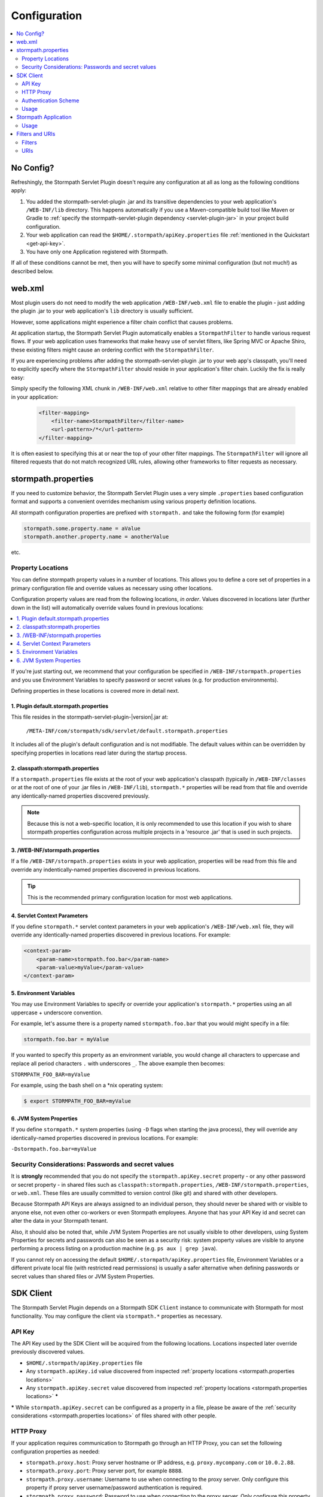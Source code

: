 .. _config:

Configuration
=============

.. contents::
   :local:
   :depth: 2

No Config?
----------

Refreshingly, the Stormpath Servlet Plugin doesn't require any configuration at all as long as the following conditions
apply:

#. You added the stormpath-servlet-plugin .jar and its transitive dependencies to your web application's ``/WEB-INF/lib`` directory.  This happens automatically if you use a Maven-compatible build tool like Maven or Gradle to :ref:`specify the stormpath-servlet-plugin dependency <servlet-plugin-jar>` in your project build configuration.

#. Your web application can read the ``$HOME/.stormpath/apiKey.properties`` file :ref:`mentioned in the Quickstart <get-api-key>`.

#. You have only one Application registered with Stormpath.

If all of these conditions cannot be met, then you will have to specify some minimal configuration (but not much!) as
described below.

web.xml
-------

Most plugin users do not need to modify the web application ``/WEB-INF/web.xml`` file to enable the plugin - just adding the plugin .jar to your web application's ``lib`` directory is usually sufficient.

However, some applications might experience a filter chain conflict that causes problems.

At application startup, the Stormpath Servlet Plugin automatically enables a ``StormpathFilter`` to handle various request flows.  If your web application uses frameworks that make heavy use of servlet filters, like Spring MVC or Apache Shiro, these existing filters might cause an ordering conflict with the ``StormpathFilter``.

If you are experiencing problems after adding the stormpath-servlet-plugin .jar to your web app's classpath, you'll need to explicitly specify where the ``StormpathFilter`` should reside in your application's filter chain.  Luckily the fix is really easy:

Simply specify the following XML chunk in ``/WEB-INF/web.xml`` relative to other filter mappings that are already enabled in your application:

  .. code-block:: xml

      <filter-mapping>
          <filter-name>StormpathFilter</filter-name>
          <url-pattern>/*</url-pattern>
      </filter-mapping>

It is often easiest to specifying this at or near the top of your other filter mappings.  The ``StormpathFilter`` will ignore all filtered requests that do not match recognized URL rules, allowing other frameworks to filter requests as necessary.

stormpath.properties
--------------------

If you need to customize behavior, the Stormpath Servlet Plugin uses a very simple ``.properties`` based configuration format and supports a  convenient overrides mechanism using various property definition locations.

All stormpath configuration properties are prefixed with ``stormpath.`` and take the following form (for example)

.. code-block:: properties

    stormpath.some.property.name = aValue
    stormpath.another.property.name = anotherValue

etc.

.. _stormpath.properties locations:

Property Locations
~~~~~~~~~~~~~~~~~~

You can define stormpath property values in a number of locations.  This allows you to define a core set of properties in a primary configuration file and override values as necessary using other locations.

Configuration property values are read from the following locations, *in order*.  Values discovered in locations later (further down in the list) will automatically override values found in previous locations:

.. contents::
   :local:
   :depth: 2

If you're just starting out, we recommend that your configuration be specified in ``/WEB-INF/stormpath.properties`` and you use Environment Variables to specify password or secret values (e.g. for production environments).

Defining properties in these locations is covered more in detail next.

1. Plugin default.stormpath.properties
^^^^^^^^^^^^^^^^^^^^^^^^^^^^^^^^^^^^^^

This file resides in the stormpath-servlet-plugin-|version|.jar at:

 ``/META-INF/com/stormpath/sdk/servlet/default.stormpath.properties``

It includes all of the plugin's default configuration and is not modifiable.  The default values within can be overridden by specifying properties in locations read later during the startup process.

2. classpath:stormpath.properties
^^^^^^^^^^^^^^^^^^^^^^^^^^^^^^^^^

If a ``stormpath.properties`` file exists at the root of your web application's classpath (typically in ``/WEB-INF/classes`` or at the root of one of your .jar files in ``/WEB-INF/lib``), ``stormpath.*`` properties will be read from that file and override any identically-named properties discovered previously.

.. NOTE::
   Because this is not a web-specific location, it is only recommended to use this location if you wish to share stormpath properties configuration across multiple projects in a 'resource .jar' that is used in such projects.

3. /WEB-INF/stormpath.properties
^^^^^^^^^^^^^^^^^^^^^^^^^^^^^^^^

If a file ``/WEB-INF/stormpath.properties`` exists in your web application, properties will be read from this file and override any indentically-named properties discovered in previous locations.

.. TIP::
   This is the recommended primary configuration location for most web applications.

4. Servlet Context Parameters
^^^^^^^^^^^^^^^^^^^^^^^^^^^^^

If you define ``stormpath.*`` servlet context parameters in your web application's ``/WEB-INF/web.xml`` file, they will override any identically-named properties discovered in previous locations.  For example:


.. code-block:: xml

    <context-param>
        <param-name>stormpath.foo.bar</param-name>
        <param-value>myValue</param-value>
    </context-param>

5. Environment Variables
^^^^^^^^^^^^^^^^^^^^^^^^

You may use Environment Variables to specify or override your application's ``stormpath.*`` properties using an all uppercase + underscore convention.

For example, let's assume there is a property named ``stormpath.foo.bar`` that you would might specify in a file:

.. code-block:: properties

    stormpath.foo.bar = myValue

If you wanted to specify this property as an environment variable, you would change all characters to uppercase and replace all period characters ``.`` with underscores ``_``. The above example then becomes:

``STORMPATH_FOO_BAR=myValue``

For example, using the bash shell on a \*nix operating system:

.. code-block:: bash

    $ export STORMPATH_FOO_BAR=myValue


6. JVM System Properties
^^^^^^^^^^^^^^^^^^^^^^^^

If you define ``stormpath.*`` system properties (using ``-D`` flags when starting the java process), they will override any identically-named properties discovered in previous locations.  For example:

``-Dstormpath.foo.bar=myValue``

.. _stormpath.properties security considerations:

Security Considerations: Passwords and secret values
~~~~~~~~~~~~~~~~~~~~~~~~~~~~~~~~~~~~~~~~~~~~~~~~~~~~

It is **strongly** recommended that you do not specify the ``stormpath.apiKey.secret`` property - or any other password or secret property - in shared files such as ``classpath:stormpath.properties``, ``/WEB-INF/stormpath.properties``, or ``web.xml``. These files are usually committed to version control (like git) and shared with other developers.

Because Stormpath API Keys are always assigned to an individual person, they should never be shared with or visible to anyone else, not even other co-workers or even Stormpath employees.  Anyone that has your API Key id and secret can alter the data in your Stormpath tenant.

Also, it should also be noted that, while JVM System Properties are not usually visible to other developers, using System Properties for secrets and passwords can also be seen as a security risk: system property values are visible to anyone performing a process listing on a production machine (e.g. ``ps aux | grep java``).

If you cannot rely on accessing the default ``$HOME/.stormpath/apiKey.properties`` file, Environment Variables or a different private local file (with restricted read permissions) is usually a safer alternative when defining passwords or secret values than shared files or JVM System Properties.

SDK Client
----------

The Stormpath Servlet Plugin depends on a Stormpath SDK ``Client`` instance to communicate with Stormpath for most functionality.  You may configure the client via ``stormpath.*`` properties as necessary.

API Key
~~~~~~~

The API Key used by the SDK Client will be acquired from the following locations.  Locations inspected later override previously discovered values.

* ``$HOME/.stormpath/apiKey.properties`` file
* Any ``stormpath.apiKey.id`` value discovered from inspected :ref:`property locations <stormpath.properties locations>`
* Any ``stormpath.apiKey.secret`` value discovered from inspected :ref:`property locations <stormpath.properties locations>` **\***

**\*** While ``stormpath.apiKey.secret`` can be configured as a property in a file, please be aware of the :ref:`security considerations <stormpath.properties locations>` of files shared with other people.

HTTP Proxy
~~~~~~~~~~

If your application requires communication to Stormpath go through an HTTP Proxy, you can set the following configuration properties as needed:

* ``stormpath.proxy.host``: Proxy server hostname or IP address, e.g. ``proxy.mycompany.com`` or ``10.0.2.88``.
* ``stormpath.proxy.port``: Proxy server port, for example ``8888``.
* ``stormpath.proxy.username``: Username to use when connecting to the proxy server.  Only configure this property if proxy server username/password authentication is required.
* ``stormpath.proxy.password``: Password to use when connecting to the proxy server.  Only configure this property if proxy server username/password authentication is required, but **note**: it is strongly recommended that you don't embed passwords in text files. You might want to specify this property as an environment variable, for example:

 .. code-block:: bash

    export STORMPATH_PROXY_PASSWORD=your_proxy_server_password

Authentication Scheme
~~~~~~~~~~~~~~~~~~~~~

The Stormpath SDK Client communicates with Stormpath using a very secure `cryptographic digest`_-based authentication scheme.

If you deploy your app on Google App Engine however, you might experience some problems.  You can change the scheme to use ``basic`` authentication by setting the following configuration property and value:

.. code-block:: properties

   stormpath.authentication.scheme = basic

If your application is not deployed on Google App Engine, we recommend that you *do not* set this property.

Usage
~~~~~

After application startup, you may access the ``Client`` instance if desired using the ``ClientResolver`` and referencing the web application's ``ServletContext``:

.. code-block:: java

   import com.stormpath.sdk.servlet.client.ClientResolver;
   //...

   Client client = ClientResolver.INSTANCE.getClient(servletContext);

You can also :ref:`access the client via a ServletRequest <request sdk client>`.

Stormpath Application
---------------------

The Stormpath Servlet Plugin requires that your web application correspond to a registered ``Application`` record within Stormpath.

If you only have one registered application with Stormpath, the plugin will automatically query Stormpath at startup, find the ``Application`` and use it, and no configuration is necessary.

However, if you have more than one application registered with Stormpath, you must configure the ``href`` of the specific application to access by setting the following configuration property:

.. code-block:: properties

   stormpath.application.href = your_application_href_here

You can find your application's href in the `Stormpath Admin Console`_:

#. Click on the ``Applications`` tab and find your application in the list.  Click on the Application's name:

   .. image:: /_static/console-applications-ann.png

#. On the resulting *Application Details* page, the **REST URL** property value is your application's ``href``:

   .. image:: /_static/console-application-href.png

Usage
~~~~~

After application startup, you may access the ``Application`` instance if desired (for example, searching your application's user accounts, creating groups, etc) using the ``ApplicationResolver`` and referencing the web application's ``ServletContext``:

.. code-block:: java

   import com.stormpath.sdk.servlet.application.ApplicationResolver;
   //...

   Application myApp = ApplicationResolver.INSTANCE.getApplication(servletContext);

You can also :ref:`access the application via a ServletRequest <request application>`.

Filters and URIs
----------------

The Stormpath Servlet Plugin works largely by intercepting requests to certain URI paths in your application and then executing one or more servlet filters based on the URI being accessed.

.. _filters:

Filters
~~~~~~~

All of the Servlet Filters needed by the plugin are already configured, but if you wanted to, you could define your own Servlet Filters (or even override the plugin's defaults) in ``stormpath.properties`` locations via the following convention:

.. code-block:: properties

    stormpath.web.filters.FILTER_NAME = FULLY_QUALFIED_CLASS_NAME

where:

* ``FILTER_NAME`` is a unique String name of the filter.
* ``FULLY_QUALIFIED_CLASS_NAME`` is your ``javax.servlet.Filter`` implementation fully qualified class name, for example, ``com.whatever.foo.MyFilter``.

You control which filters are executed, and the order they are executed, by declaring URI patterns.

.. _uris:

URIs
~~~~

You can control which functionality is executed for any application URI path by defining your own paths in ``stormpath.properties`` locations via the following convention:

.. code-block:: properties

    stormpath.web.uris.URI_PATTERN = FILTER_CHAIN_DEFINITION

where:

* ``ROUTE_PATTERN`` is an `Ant-style path expression`_ that represents a URI path or path hierarchy (via wildcard ``*`` matching) relative to the web application's `context path`_.
* ``FILTER_CHAIN_DEFINITION`` is a comma-delimited list of filter names that match the the names of any previously defined filters as described  :ref:`above <filters>`.

For example:

``stormpath.web.uris./admin/** = foo, bar, baz``

This configuration line indicates that any request to the `/admin` path or any of its children paths (via the ant-style wildcard of `/admin/**`), the ``foo`` filter should execute, then the ``bar`` filter should execute, then the ``baz`` filter should execute.  If the filters all allow the request to continue, then a servlet handler or controller will receive and process the request.

Therefore, the comma-delimited list of filter names defines a *filter chain* that should execute for that specific URI path.  You can define as many URI filter chains as you wish based on your applications needs.

We'll see later on that this technique will be very useful to easily define authentication and authorization rules for your web application.

.. TIP::
    Because URI patterns are relative to your web application's `context path`_, you can deploy your application to ``http://localhost:8080/myapp`` and then later deploy it to ``https://myapp.com`` without changing your URI configuration.


.. _Ant-style path expression: https://ant.apache.org/manual/dirtasks.html#patterns
.. _context path: http://docs.oracle.com/javaee/7/api/javax/servlet/http/HttpServletRequest.html#getContextPath()
.. _cryptographic digest: http://en.wikipedia.org/wiki/Cryptographic_hash_function
.. _Stormpath Admin Console: https://api.stormpath.com